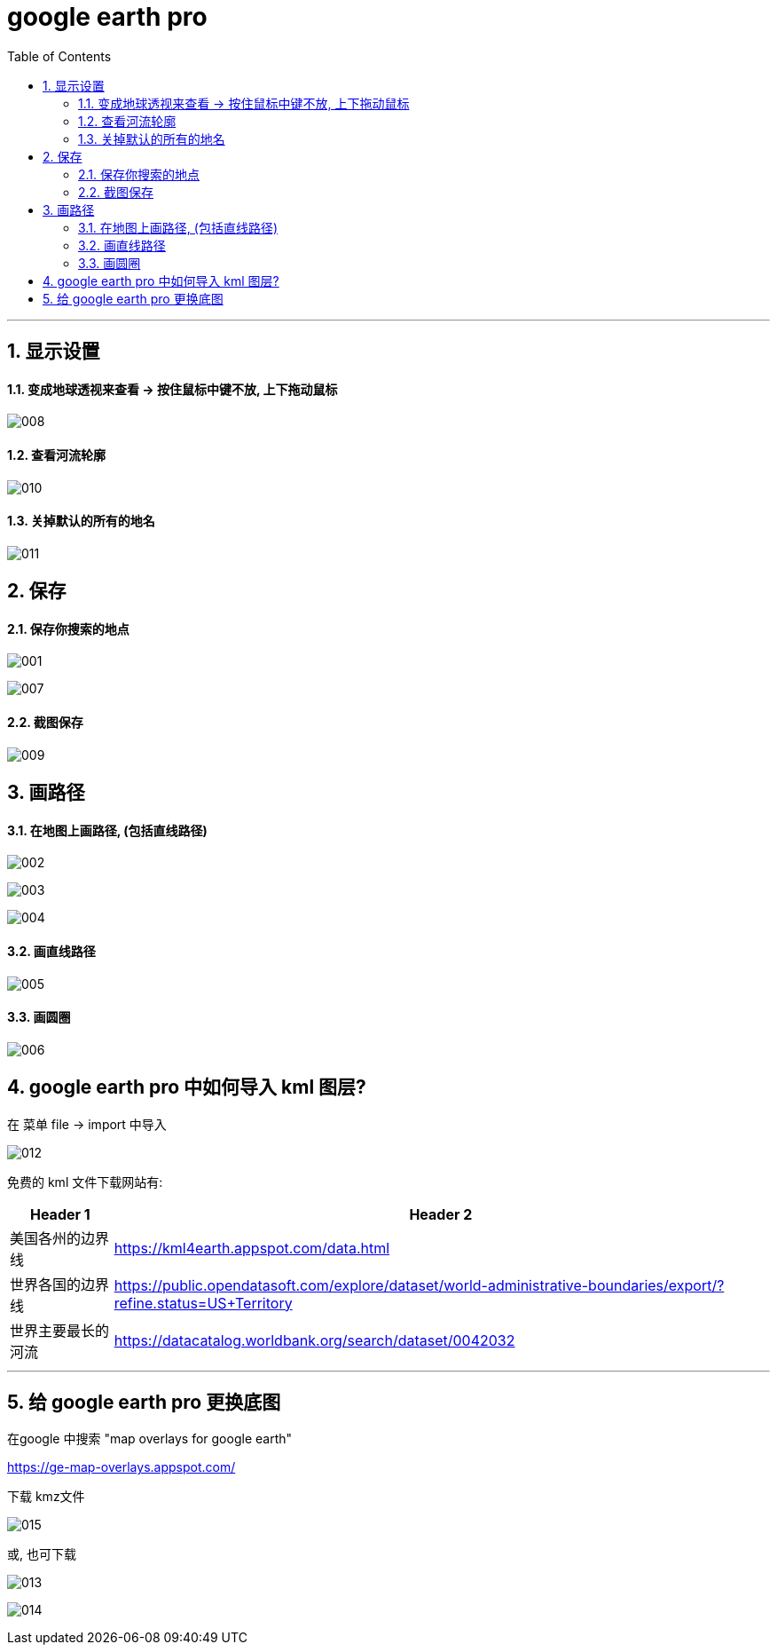 
= google earth pro
:toc: left
:toclevels: 3
:sectnums:
:stylesheet: myAdocCss.css

'''

== 显示设置

==== 变成地球透视来查看 -> 按住鼠标中键不放, 上下拖动鼠标

image:/img/008.png[,%]


==== 查看河流轮廓

image:/img/010.png[,%]


==== 关掉默认的所有的地名

image:/img/011.png[,%]




== 保存


==== 保存你搜索的地点

image:/img/001.png[,%]

image:/img/007.png[,%]



==== 截图保存

image:/img/009.png[,%]


== 画路径

==== 在地图上画路径, (包括直线路径)

image:/img/002.png[,%]

image:/img/003.png[,%]

image:/img/004.png[,%]


==== 画直线路径

image:/img/005.png[,%]


==== 画圆圈

image:/img/006.png[,%]



== google earth pro 中如何导入 kml 图层?

在 菜单 file -> import 中导入


image:/img/012.png[,%]

免费的 kml 文件下载网站有:

[.small]
[options="autowidth" cols="1a,1a"]
|===
|Header 1 |Header 2

|美国各州的边界线
|https://kml4earth.appspot.com/data.html

|世界各国的边界线
|https://public.opendatasoft.com/explore/dataset/world-administrative-boundaries/export/?refine.status=US+Territory

|世界主要最长的河流
|https://datacatalog.worldbank.org/search/dataset/0042032
|===




'''

== 给 google earth pro 更换底图

在google 中搜索 "map overlays for google earth"

https://ge-map-overlays.appspot.com/

下载 kmz文件

image:/img/015.png[,%]


或, 也可下载

image:/img/013.png[,%]

image:/img/014.png[,%]








